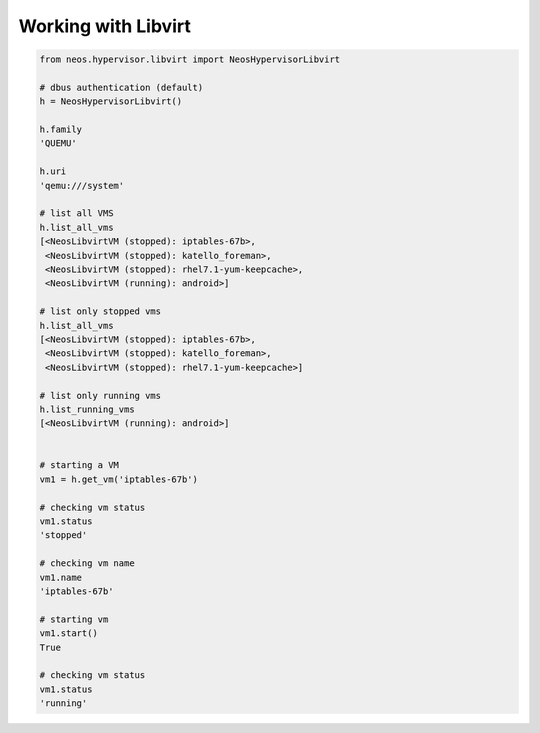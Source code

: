 Working with Libvirt
--------------------

.. code-block:: python

    from neos.hypervisor.libvirt import NeosHypervisorLibvirt

    # dbus authentication (default)
    h = NeosHypervisorLibvirt()

    h.family
    'QUEMU'

    h.uri
    'qemu:///system'

    # list all VMS
    h.list_all_vms
    [<NeosLibvirtVM (stopped): iptables-67b>,
     <NeosLibvirtVM (stopped): katello_foreman>,
     <NeosLibvirtVM (stopped): rhel7.1-yum-keepcache>,
     <NeosLibvirtVM (running): android>]

    # list only stopped vms
    h.list_all_vms
    [<NeosLibvirtVM (stopped): iptables-67b>,
     <NeosLibvirtVM (stopped): katello_foreman>,
     <NeosLibvirtVM (stopped): rhel7.1-yum-keepcache>]

    # list only running vms
    h.list_running_vms
    [<NeosLibvirtVM (running): android>]


    # starting a VM
    vm1 = h.get_vm('iptables-67b')

    # checking vm status
    vm1.status
    'stopped'

    # checking vm name
    vm1.name
    'iptables-67b'

    # starting vm
    vm1.start()
    True

    # checking vm status
    vm1.status
    'running'

